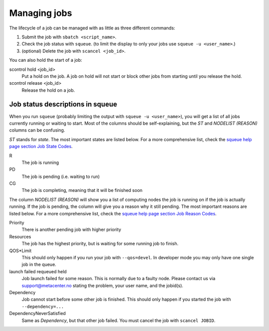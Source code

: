 .. _job_management:

Managing jobs
=============

The lifecycle of a job can be managed with as little as three different
commands:

#. Submit the job with ``sbatch <script_name>``.
#. Check the job status with ``squeue``. (to limit the display to only
   your jobs use ``squeue -u <user_name>``.)
#. (optional) Delete the job with ``scancel <job_id>``.

You can also hold the start of a job:

scontrol hold <job_id>
    Put a hold on the job. A job on hold will not start or block other jobs from starting until you release the hold.
scontrol release <job_id>
    Release the hold on a job.


Job status descriptions in squeue
---------------------------------

When you run ``squeue`` (probably limiting the output with ``squeue -u <user_name>``), you will get a list of all jobs currently running or waiting to start. Most of the columns should be self-explaining, but the *ST* and *NODELIST (REASON)* columns can be confusing.

*ST* stands for *state*. The most important states are listed below. For a more comprehensive list, check the `squeue help page section Job State Codes <https://slurm.schedmd.com/squeue.html#lbAG>`_.

R
  The job is running
PD
  The job is pending (i.e. waiting to run)
CG
  The job is completing, meaning that it will be finished soon

The column *NODELIST (REASON)* will show you a list of computing nodes the job is running on if the job is actually running. If the job is pending, the column will give you a reason why it still pending. The most important reasons are listed below. For a more comprehensive list, check the `squeue help page section Job Reason Codes <https://slurm.schedmd.com/squeue.html#lbAF>`_.

Priority
  There is another pending job with higher priority
Resources
  The job has the highest priority, but is waiting for some running job to finish.
QOS*Limit
  This should only happen if you run your job with ``--qos=devel``. In developer mode you may only have one single job in the queue.
launch failed requeued held
  Job launch failed for some reason. This is normally due to a faulty node. Please contact us via support@metacenter.no stating the problem, your user name, and the jobid(s).
Dependency
  Job cannot start before some other job is finished. This should only happen if you started the job with ``--dependency=...``
DependencyNeverSatisfied
  Same as *Dependency*, but that other job failed. You must cancel the job with ``scancel JOBID``.
